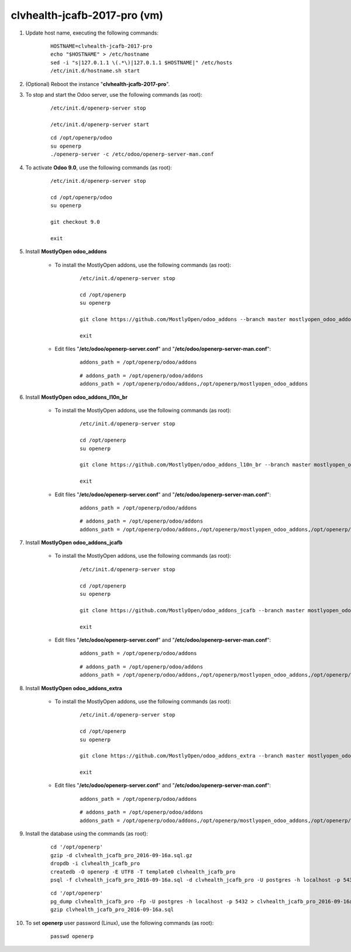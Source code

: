 =============================
clvhealth-jcafb-2017-pro (vm)
=============================

#. Update host name, executing the following commands:

	::

		HOSTNAME=clvhealth-jcafb-2017-pro
		echo "$HOSTNAME" > /etc/hostname
		sed -i "s|127.0.1.1 \(.*\)|127.0.1.1 $HOSTNAME|" /etc/hosts
		/etc/init.d/hostname.sh start

#. (Optional) Reboot the instance "**clvhealth-jcafb-2017-pro**".

#. To stop and start the Odoo server, use the following commands (as root):

	::

		/etc/init.d/openerp-server stop

		/etc/init.d/openerp-server start

	::

		cd /opt/openerp/odoo
		su openerp
		./openerp-server -c /etc/odoo/openerp-server-man.conf

#. To activate **Odoo 9.0**, use the following commands (as root):

	::

		/etc/init.d/openerp-server stop

		cd /opt/openerp/odoo
		su openerp

		git checkout 9.0

		exit

#. Install **MostlyOpen odoo_addons**

	- To install the MostlyOpen addons, use the following commands (as root):

		::

			/etc/init.d/openerp-server stop

			cd /opt/openerp
			su openerp

			git clone https://github.com/MostlyOpen/odoo_addons --branch master mostlyopen_odoo_addons

			exit

	- Edit files "**/etc/odoo/openerp-server.conf**" and "**/etc/odoo/openerp-server-man.conf**":

		::

			addons_path = /opt/openerp/odoo/addons

		::
		
			# addons_path = /opt/openerp/odoo/addons
			addons_path = /opt/openerp/odoo/addons,/opt/openerp/mostlyopen_odoo_addons

#. Install **MostlyOpen odoo_addons_l10n_br**

	- To install the MostlyOpen addons, use the following commands (as root):

		::

			/etc/init.d/openerp-server stop

			cd /opt/openerp
			su openerp

			git clone https://github.com/MostlyOpen/odoo_addons_l10n_br --branch master mostlyopen_odoo_addons_l10n_br

			exit

	- Edit files "**/etc/odoo/openerp-server.conf**" and "**/etc/odoo/openerp-server-man.conf**":

		::

			addons_path = /opt/openerp/odoo/addons

		::
		
			# addons_path = /opt/openerp/odoo/addons
			addons_path = /opt/openerp/odoo/addons,/opt/openerp/mostlyopen_odoo_addons,/opt/openerp/mostlyopen_odoo_addons_l10n_br

#. Install **MostlyOpen odoo_addons_jcafb**

	- To install the MostlyOpen addons, use the following commands (as root):

		::

			/etc/init.d/openerp-server stop

			cd /opt/openerp
			su openerp

			git clone https://github.com/MostlyOpen/odoo_addons_jcafb --branch master mostlyopen_odoo_addons_jcafb

			exit

	- Edit files "**/etc/odoo/openerp-server.conf**" and "**/etc/odoo/openerp-server-man.conf**":

		::

			addons_path = /opt/openerp/odoo/addons

		::
		
			# addons_path = /opt/openerp/odoo/addons
			addons_path = /opt/openerp/odoo/addons,/opt/openerp/mostlyopen_odoo_addons,/opt/openerp/mostlyopen_odoo_addons_l10n_br,/opt/openerp/mostlyopen_odoo_addons_jcafb

#. Install **MostlyOpen odoo_addons_extra**

	- To install the MostlyOpen addons, use the following commands (as root):

		::

			/etc/init.d/openerp-server stop

			cd /opt/openerp
			su openerp

			git clone https://github.com/MostlyOpen/odoo_addons_extra --branch master mostlyopen_odoo_addons_extra

			exit

	- Edit files "**/etc/odoo/openerp-server.conf**" and "**/etc/odoo/openerp-server-man.conf**":

		::

			addons_path = /opt/openerp/odoo/addons

		::
		
			# addons_path = /opt/openerp/odoo/addons
			addons_path = /opt/openerp/odoo/addons,/opt/openerp/mostlyopen_odoo_addons,/opt/openerp/mostlyopen_odoo_addons_l10n_br,/opt/openerp/mostlyopen_odoo_addons_jcafb,/opt/openerp/mostlyopen_odoo_addons_extra

#. Install the database using the commands (as root):

    ::

        cd '/opt/openerp'
        gzip -d clvhealth_jcafb_pro_2016-09-16a.sql.gz
        dropdb -i clvhealth_jcafb_pro
        createdb -O openerp -E UTF8 -T template0 clvhealth_jcafb_pro
        psql -f clvhealth_jcafb_pro_2016-09-16a.sql -d clvhealth_jcafb_pro -U postgres -h localhost -p 5432 -q

    ::

        cd '/opt/openerp'
        pg_dump clvhealth_jcafb_pro -Fp -U postgres -h localhost -p 5432 > clvhealth_jcafb_pro_2016-09-16a.sql
        gzip clvhealth_jcafb_pro_2016-09-16a.sql

#. To set **openerp** user password (Linux), use the following commands (as root):

	::

		passwd openerp
